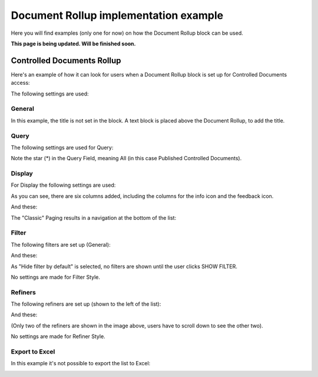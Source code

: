 Document Rollup implementation example
==============================================

Here you will find examples (only one for now) on how the Document Rollup block can be used.

**This page is being updated. Will be finished soon.**

Controlled Documents Rollup
********************************
Here's an example of how it can look for users when a Document Rollup block is set up for Controlled Documents access:

.. image:: document-rollup-controlled-1new3.png

The following settings are used:

General
--------
In this example, the title is not set in the block. A text block is placed above the Document Rollup, to add the title.

Query
------
The following settings are used for Query:

.. image:: document-rollup-controlled-6new4.png

Note the star (*) in the Query Field, meaning All (in this case Published Controlled Documents).

Display
--------
For Display the following settings are used:

.. image:: document-rollup-controlled-3new3.png

As you can see, there are six columns added, including the columns for the info icon and the feedback icon.

And these:

.. image:: document-rollup-controlled-4new3.png

The "Classic" Paging results in a navigation at the bottom of the list:

.. image:: document-rollup-controlled-5new3.png

Filter
--------
The following filters are set up (General):

.. image:: document-rollup-controlled-7new3.png

And these:

.. image:: document-rollup-controlled-7new3-2.png

As "Hide filter by default" is selected, no filters are shown until the user clicks SHOW FILTER.

No settings are made for Filter Style.

Refiners
-----------
The following refiners are set up (shown to the left of the list):

.. image:: document-rollup-controlled-8new3.png

And these:

.. image:: document-rollup-controlled-8new2-3.png

(Only two of the refiners are shown in the image above, users have to scroll down to see the other two).

No settings are made for Refiner Style.

Export to Excel
------------------
In this example it's not possible to export the list to Excel:

.. image:: document-rollup-example-excel.png

